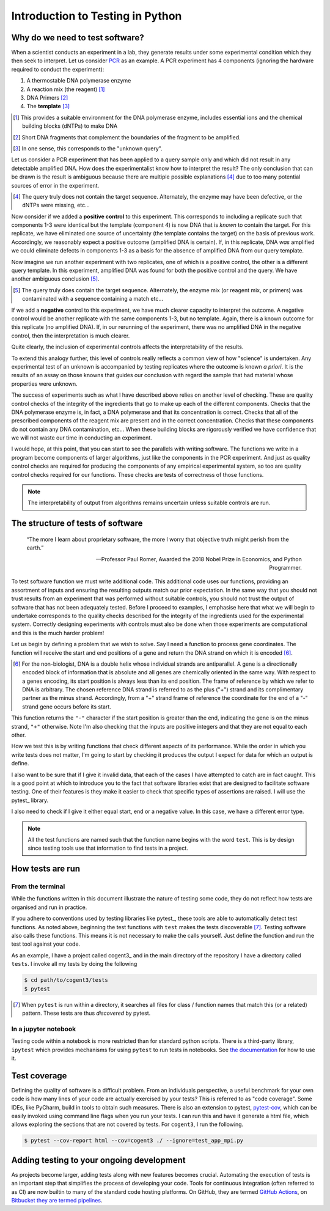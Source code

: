 .. _intro_to_testing:

#################################
Introduction to Testing in Python
#################################

.. sectionauthor:: Gavin Huttley

********************************
Why do we need to test software?
********************************

When a scientist conducts an experiment in a lab, they generate results under some experimental condition which they then seek to interpret. Let us consider `PCR <https://en.wikipedia.org/wiki/Polymerase_chain_reaction>`_ as an example. A PCR experiment has 4 components (ignoring the hardware required to conduct the experiment):

1. A thermostable DNA polymerase enzyme
2. A reaction mix (the reagent) [#]_
3. DNA Primers [#]_
4. The **template** [#]_

.. [#] This provides a suitable environment for the DNA polymerase enzyme, includes essential ions and the chemical building blocks (dNTPs) to make DNA
.. [#] Short DNA fragments that complement the boundaries of the fragment to be amplified.
.. [#] In one sense, this corresponds to the "unknown query".

Let us consider a PCR experiment that has been applied to a query sample only and which did not result in any detectable amplified DNA. How does the experimentalist know how to interpret the result? The only conclusion that can be drawn is the result is ambiguous because there are multiple possible explanations [#]_ due to too many potential sources of error in the experiment.

.. [#] The query truly does not contain the target sequence. Alternately, the enzyme may have been defective, or the dNTPs were missing, etc...

Now consider if we added a **positive control** to this experiment. This corresponds to including a replicate such that components 1-3 were identical but the template (component 4) is now DNA that is *known* to contain the target. For this replicate, we have eliminated one source of uncertainty (the template contains the target) on the basis of previous work. Accordingly, we reasonably expect a positive outcome (amplified DNA is certain). If, in this replicate, DNA *was* amplified we could eliminate defects in components 1-3 as a basis for the absence of amplified DNA from our query template.

Now imagine we run another experiment with two replicates, one of which is a positive control, the other is a different query template. In this experiment, amplified DNA was found for both the positive control and the query. We have another ambiguous conclusion [#]_.

.. [#] The query truly does contain the target sequence. Alternately, the enzyme mix (or reagent mix, or primers) was contaminated with a sequence containing a match etc...

If we add a **negative** control to this experiment, we have much clearer capacity to interpret the outcome. A negative control would be another replicate with the same components 1-3, but no template. Again, there is a known outcome for this replicate (no amplified DNA). If, in our rerunning of the experiment, there was no amplified DNA in the negative control, then the interpretation is much clearer.

Quite clearly, the inclusion of experimental controls affects the interpretability of the results.

To extend this analogy further, this level of controls really reflects a common view of how "science" is undertaken. Any experimental test of an unknown is accompanied by testing replicates where the outcome is known *a priori*. It is the results of an assay on those knowns that guides our conclusion with regard the sample that had material whose properties were unknown.

The success of experiments such as what I have described above relies on another level of checking. These are quality control checks of the integrity of the ingredients that go to make up each of the different components. Checks that the DNA polymerase enzyme is, in fact, a DNA polymerase and that its concentration is correct. Checks that all of the prescribed components of the reagent mix are present and in the correct concentration. Checks that these components do not contain any DNA contamination, etc... When these building blocks are rigorously verified we have confidence that we will not waste our time in conducting an experiment.

I would hope, at this point, that you can start to see the parallels with writing software. The functions we write in a program become components of larger algorithms, just like the components in the PCR experiment. And just as quality control checks are required for producing the components of any empirical experimental system, so too are quality control checks required for our functions. These checks are tests of correctness of those functions.

.. note:: The interpretability of output from algorithms remains uncertain unless suitable controls are run.

**********************************
The structure of tests of software
**********************************

.. epigraph::

    “The more I learn about proprietary software, the more I worry that objective truth might perish from the earth.”
    
    --- Professor Paul Romer, Awarded the 2018 Nobel Prize in Economics, and Python Programmer.

To test software function we must write additional code. This additional code uses our functions, providing an assortment of inputs and ensuring the resulting outputs match our prior expectation. In the same way that you should not trust results from an experiment that was performed without suitable controls, you should not trust the output of software that has not been adequately tested. Before I proceed to examples, I emphasise here that what we will begin to undertake corresponds to the quality checks described for the integrity of the ingredients used for the experimental system. Correctly designing experiments with controls must also be done when those experiments are computational and this is the much harder problem!

Let us begin by defining a problem that we wish to solve. Say I need a function to process gene coordinates. The function will receive the start and end positions of a gene and return the DNA strand on which it is encoded [#]_.

.. [#] For the non-biologist, DNA is a double helix whose individual strands are antiparallel. A gene is a directionally encoded block of information that is absolute and all genes are chemically oriented in the same way. With respect to a genes encoding, its start position is always less than its end position. The frame of reference by which we refer to DNA is arbitrary. The chosen reference DNA strand is referred to as the plus ("+") strand and its complimentary partner as the minus strand. Accordingly, from a "+" strand frame of reference the coordinate for the end of a "-" strand gene occurs before its start.

.. jupyter-execute::

    def get_strand(start: int, end: int) -> str:
        if not type(start) == type(end) == int:
            raise TypeError("must be integers")
        
        if start == end:
            raise ValueError("gene start cannot equal end")
        
        if min(start, end) < 0:
            raise ValueError("gene cannot have a negative coordinate")
        
        return "+" if start < end else "-"

This function returns the ``"-"`` character if the start position is greater than the end, indicating the gene is on the minus strand, ``"+"`` otherwise. Note I'm also checking that the inputs are positive integers and that they are not equal to each other.

How we test this is by writing functions that check different aspects of its performance. While the order in which you write tests does not matter, I'm going to start by checking it produces the output I expect for data for which an output is define.

.. jupyter-execute::

    def test_get_strand_output():
        """given well formed input it should produce expected output"""
        assert get_strand(0, 2) == "+"
        assert get_strand(20, 20000) == "+"
        assert get_strand(20000, 20) == "-"
        assert get_strand(2, 0) == "-"
    
    test_get_strand_output()

I also want to be sure that if I give it invalid data, that each of the cases I have attempted to catch are in fact caught. This is a good point at which to introduce you to the fact that software libraries exist that are designed to facilitate software testing. One of their features is they make it easier to check that specific types of assertions are raised. I will use the pytest_ library.

.. jupyter-execute::

    import pytest
    
    def test_just_ints():
        """only integers are allowed"""
        for a, b in [(0, 23.0), ("ab", 2), (1.0, 40.0)]:
            with pytest.raises(TypeError):
                get_strand(a, b)
    
    test_just_ints()

I also need to check if I give it either equal start, end or a negative value. In this case, we have a different error type.

.. jupyter-execute::

    def test_no_negatives():
        """only positive integers"""
        for a, b in [(0, -23), (-1, 40), (-1, -20)]:
            with pytest.raises(ValueError):
                get_strand(a, b)
    
    def test_no_equal():
        """no equal values"""
        for a, b in [(0, 0), (1000, 1000)]:
            with pytest.raises(ValueError):
                get_strand(a, b)
    
    test_no_negatives()
    test_no_equal()

.. note:: All the test functions are named such that the function name begins with the word ``test``. This is by design since testing tools use that information to find tests in a project.

*****************
How tests are run
*****************

From the terminal
=================

While the functions written in this document illustrate the nature of testing some code, they do not reflect how tests are organised and run in practice.

If you adhere to conventions used by testing libraries like pytest_, these tools are able to automatically detect test functions. As noted above, beginning the test functions with ``test`` makes the tests discoverable [#]_. Testing software also calls these functions. This means it is not necessary to make the calls yourself. Just define the function and run the test tool against your code.

As an example, I have a project called cogent3_ and in the main directory of the repository I have a directory called ``tests``. I invoke all my tests by doing the following

.. code-block::

    $ cd path/to/cogent3/tests
    $ pytest

.. [#] When ``pytest`` is run within a directory, it searches all files for class / function names that match this (or a related) pattern. These tests are thus *discovered* by pytest.

In a jupyter notebook
=====================

Testing code within a notebook is more restricted than for standard python scripts. There is a third-party library, ``ipytest`` which provides mechanisms for using ``pytest`` to run tests in notebooks. See `the documentation <ipytest>`_ for how to use it.

*************
Test coverage
*************

Defining the quality of software is a difficult problem. From an individuals perspective, a useful benchmark for your own code is how many lines of your code are actually exercised by your tests? This is referred to as "code coverage". Some IDEs, like PyCharm, build in tools to obtain such measures. There is also an extension to pytest, `pytest-cov <https://github.com/pytest-dev/pytest-cov>`_, which can be easily invoked using command line flags when you run your tests. I can run this and have it generate a html file, which allows exploring the sections that are not covered by tests. For ``cogent3``, I run the following.

.. code-block::

    $ pytest --cov-report html --cov=cogent3 ./ --ignore=test_app_mpi.py

******************************************
Adding testing to your ongoing development
******************************************

As projects become larger, adding tests along with new features becomes crucial. Automating the execution of tests is an important step that simplifies the process of developing your code. Tools for continuous integration (often referred to as CI) are now builtin to many of the standard code hosting platforms. On GitHub, they are termed `GitHub Actions <https://github.com/features/actions>`_, on `Bitbucket they are termed pipelines <https://bitbucket.org/product/features/pipelines>`_.

